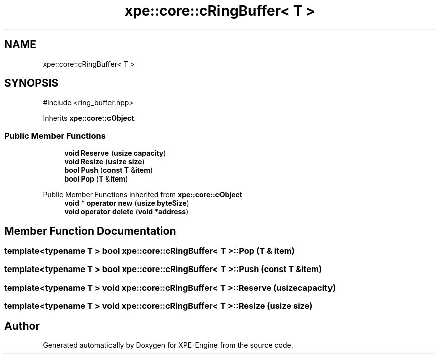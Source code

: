 .TH "xpe::core::cRingBuffer< T >" 3 "Version 0.1" "XPE-Engine" \" -*- nroff -*-
.ad l
.nh
.SH NAME
xpe::core::cRingBuffer< T >
.SH SYNOPSIS
.br
.PP
.PP
\fR#include <ring_buffer\&.hpp>\fP
.PP
Inherits \fBxpe::core::cObject\fP\&.
.SS "Public Member Functions"

.in +1c
.ti -1c
.RI "\fBvoid\fP \fBReserve\fP (\fBusize\fP \fBcapacity\fP)"
.br
.ti -1c
.RI "\fBvoid\fP \fBResize\fP (\fBusize\fP \fBsize\fP)"
.br
.ti -1c
.RI "\fBbool\fP \fBPush\fP (\fBconst\fP \fBT\fP &\fBitem\fP)"
.br
.ti -1c
.RI "\fBbool\fP \fBPop\fP (\fBT\fP &\fBitem\fP)"
.br
.in -1c

Public Member Functions inherited from \fBxpe::core::cObject\fP
.in +1c
.ti -1c
.RI "\fBvoid\fP * \fBoperator new\fP (\fBusize\fP \fBbyteSize\fP)"
.br
.ti -1c
.RI "\fBvoid\fP \fBoperator delete\fP (\fBvoid\fP *\fBaddress\fP)"
.br
.in -1c
.SH "Member Function Documentation"
.PP 
.SS "template<\fBtypename\fP \fBT\fP > \fBbool\fP \fBxpe::core::cRingBuffer\fP< \fBT\fP >::Pop (\fBT\fP & item)"

.SS "template<\fBtypename\fP \fBT\fP > \fBbool\fP \fBxpe::core::cRingBuffer\fP< \fBT\fP >::Push (\fBconst\fP \fBT\fP & item)"

.SS "template<\fBtypename\fP \fBT\fP > \fBvoid\fP \fBxpe::core::cRingBuffer\fP< \fBT\fP >::Reserve (\fBusize\fP capacity)"

.SS "template<\fBtypename\fP \fBT\fP > \fBvoid\fP \fBxpe::core::cRingBuffer\fP< \fBT\fP >::Resize (\fBusize\fP size)"


.SH "Author"
.PP 
Generated automatically by Doxygen for XPE-Engine from the source code\&.
